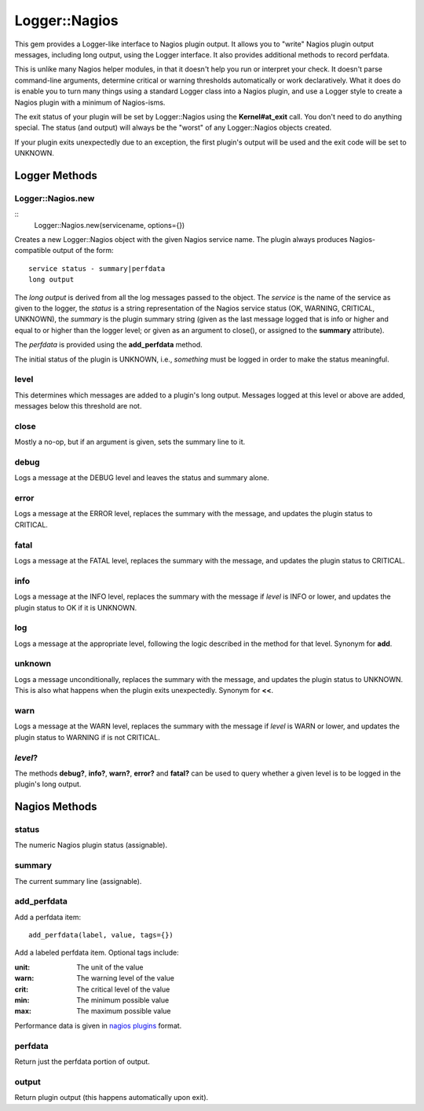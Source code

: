 Logger::Nagios
==============

This gem provides a Logger-like interface to Nagios plugin output.
It allows you to "write" Nagios plugin output messages, including
long output, using the Logger interface. It also provides additional
methods to record perfdata.

This is unlike many Nagios helper modules, in that it doesn't help
you run or interpret your check. It doesn't parse command-line
arguments, determine critical or warning thresholds automatically
or work declaratively. What it does do is enable you to turn
many things using a standard Logger class into a Nagios plugin,
and use a Logger style to create a Nagios plugin with a minimum
of Nagios-isms.

The exit status of your plugin will be set by Logger::Nagios
using the **Kernel#at_exit** call. You don't need to do anything
special. The status (and output) will always be the "worst" of any Logger::Nagios
objects created.

If your plugin exits unexpectedly due to an exception, the first
plugin's output will be used and the exit code will be set to
UNKNOWN.

Logger Methods
--------------

Logger::Nagios.new
~~~~~~~~~~~~~~~~~~

::
   Logger::Nagios.new(servicename, options={})

Creates a new Logger::Nagios object with the given Nagios service name.
The plugin always produces Nagios-compatible output of the form::

  service status - summary|perfdata
  long output

The *long output* is derived from all the log messages passed to
the object. The *service* is the name of the service as given to
the logger, the *status* is a string representation of the Nagios
service status (OK, WARNING, CRITICAL, UNKNOWN), the *summary* is
the plugin summary string (given as the last message logged that
is info or higher and equal to or higher than the logger level;
or given as an argument to close(), or assigned to the **summary**
attribute).

The *perfdata* is provided using the **add_perfdata** method.

The initial status of the plugin is UNKNOWN, i.e., *something* must
be logged in order to make the status meaningful.

level
~~~~~

This determines which messages are added to a plugin's long output.
Messages logged at this level or above are added, messages below
this threshold are not.

close
~~~~~

Mostly a no-op, but if an argument is given, sets the summary line to it.

debug
~~~~~

Logs a message at the DEBUG level and leaves the status and summary alone.

error
~~~~~

Logs a message at the ERROR level, replaces the summary with the message,
and updates the plugin status to CRITICAL.

fatal
~~~~~

Logs a message at the FATAL level, replaces the summary with the message,
and updates the plugin status to CRITICAL.

info
~~~~

Logs a message at the INFO level, replaces the summary with the message
if *level* is INFO or lower, and updates the plugin status to OK if it
is UNKNOWN.

log
~~~

Logs a message at the appropriate level, following the logic described
in the method for that level. Synonym for **add**.

unknown
~~~~~~~

Logs a message unconditionally, replaces the summary with the message,
and updates the plugin status to UNKNOWN. This is also what happens
when the plugin exits unexpectedly. Synonym for **<<**.

warn
~~~~

Logs a message at the WARN level, replaces the summary with the message
if *level* is WARN or lower, and updates the plugin status to WARNING
if is not CRITICAL.

*level*?
~~~~~~~~

The methods **debug?**, **info?**, **warn?**, **error?** and **fatal?**
can be used to query whether a given level is to be logged in the plugin's
long output.

Nagios Methods
--------------

status
~~~~~~

The numeric Nagios plugin status (assignable).

summary
~~~~~~~

The current summary line (assignable).

add_perfdata
~~~~~~~~~~~~

Add a perfdata item::

  add_perfdata(label, value, tags={})

Add a labeled perfdata item. Optional tags include:

:unit: The unit of the value
:warn: The warning level of the value
:crit: The critical level of the value
:min: The minimum possible value
:max: The maximum possible value

Performance data is given in `nagios plugins`_ format.

perfdata
~~~~~~~~

Return just the perfdata portion of output.

output
~~~~~~

Return plugin output (this happens automatically upon exit).

.. _`nagios plugins`: https://nagios-plugins.org/doc/guidelines.html#AEN200
